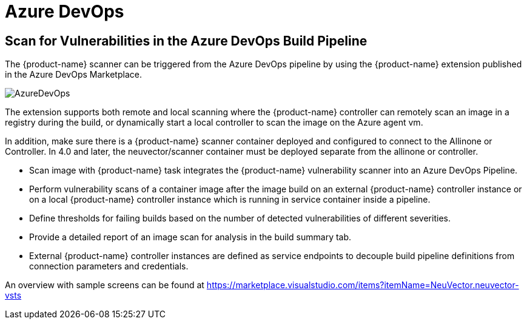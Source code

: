 = Azure DevOps
:page-opendocs-origin: /06.scanning/03.build/04.azuredevops/04.azuredevops.md
:page-opendocs-slug:  /scanning/build/azuredevops

== Scan for Vulnerabilities in the Azure DevOps Build Pipeline

The {product-name} scanner can be triggered from the Azure DevOps pipeline by using the {product-name} extension published in the Azure DevOps Marketplace.

image:azure_devops.png[AzureDevOps]

The extension supports both remote and local scanning where the {product-name} controller can remotely scan an image in a registry during the build, or dynamically start a local controller to scan the image on the Azure agent vm.

In addition, make sure there is a {product-name} scanner container deployed and configured to connect to the Allinone or Controller. In 4.0 and later, the neuvector/scanner container must be deployed separate from the allinone or controller.

* Scan image with {product-name} task integrates the {product-name} vulnerability scanner into an Azure DevOps Pipeline.
* Perform vulnerability scans of a container image after the image build on an external {product-name} controller instance or on a local {product-name} controller instance which is running in service container inside a pipeline.
* Define thresholds for failing builds based on the number of detected vulnerabilities of different severities.
* Provide a detailed report of an image scan for analysis in the build summary tab.
* External {product-name} controller instances are defined as service endpoints to decouple build pipeline definitions from connection parameters and credentials.

An overview with sample screens can be found at https://marketplace.visualstudio.com/items?itemName=NeuVector.neuvector-vsts
